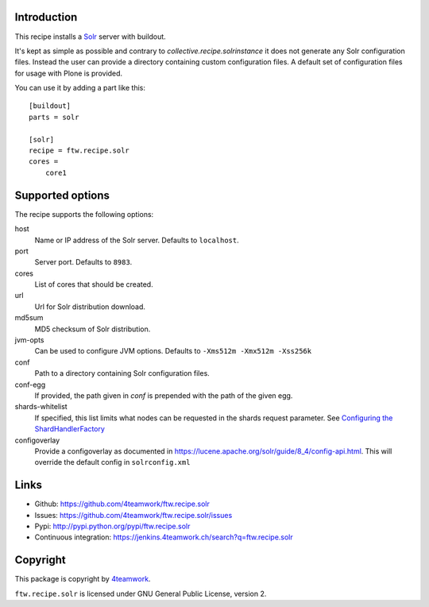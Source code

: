 Introduction
============

This recipe installs a `Solr <http://lucene.apache.org/solr/>`_
server with buildout.

It's kept as simple as possible and contrary to `collective.recipe.solrinstance`
it does not generate any Solr configuration files. Instead the user can provide
a directory containing custom configuration files. A default set of configuration
files for usage with Plone is provided.

You can use it by adding a part like this::

    [buildout]
    parts = solr

    [solr]
    recipe = ftw.recipe.solr
    cores =
        core1


Supported options
=================

The recipe supports the following options:

host
    Name or IP address of the Solr server. Defaults to ``localhost``.

port
    Server port. Defaults to ``8983``.

cores
    List of cores that should be created.

url
    Url for Solr distribution download.

md5sum
    MD5 checksum of Solr distribution.

jvm-opts
    Can be used to configure JVM options. Defaults to
    ``-Xms512m -Xmx512m -Xss256k``

conf
    Path to a directory containing Solr configuration files.

conf-egg
    If provided, the path given in `conf` is prepended with the path of the
    given egg.

shards-whitelist
    If specified, this list limits what nodes can be requested in the shards
    request parameter. See `Configuring the ShardHandlerFactory
    <https://lucene.apache.org/solr/guide/8_1/distributed-requests.html#configuring-the-shardhandlerfactory>`_

configoverlay
    Provide a configoverlay as documented in https://lucene.apache.org/solr/guide/8_4/config-api.html.
    This will override the default config in ``solrconfig.xml``


Links
=====

- Github: https://github.com/4teamwork/ftw.recipe.solr
- Issues: https://github.com/4teamwork/ftw.recipe.solr/issues
- Pypi: http://pypi.python.org/pypi/ftw.recipe.solr
- Continuous integration: https://jenkins.4teamwork.ch/search?q=ftw.recipe.solr


Copyright
=========

This package is copyright by `4teamwork <http://www.4teamwork.ch/>`_.

``ftw.recipe.solr`` is licensed under GNU General Public License, version 2.
